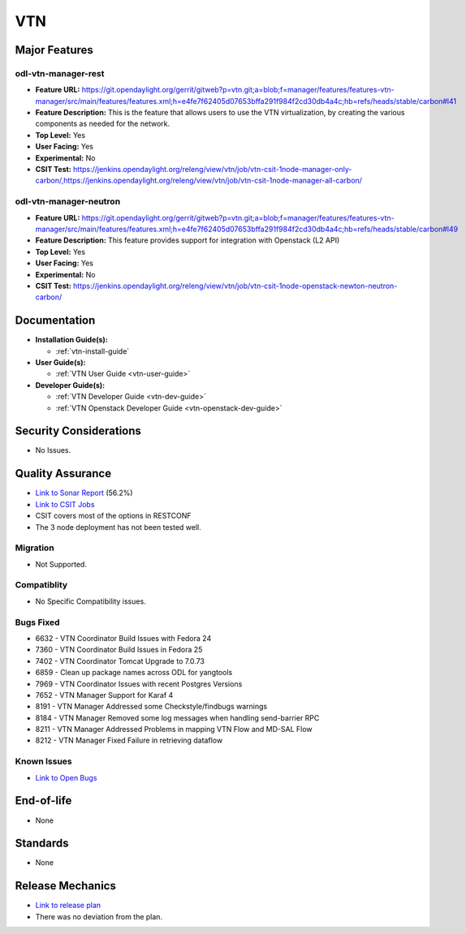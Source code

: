 ===
VTN
===

Major Features
==============

odl-vtn-manager-rest
--------------------

* **Feature URL:** https://git.opendaylight.org/gerrit/gitweb?p=vtn.git;a=blob;f=manager/features/features-vtn-manager/src/main/features/features.xml;h=e4fe7f62405d07653bffa291f984f2cd30db4a4c;hb=refs/heads/stable/carbon#l41
* **Feature Description:**  This is the feature that allows users to use the VTN virtualization, by creating the various components as needed for the network.
* **Top Level:** Yes
* **User Facing:** Yes
* **Experimental:** No
* **CSIT Test:** https://jenkins.opendaylight.org/releng/view/vtn/job/vtn-csit-1node-manager-only-carbon/,https://jenkins.opendaylight.org/releng/view/vtn/job/vtn-csit-1node-manager-all-carbon/


odl-vtn-manager-neutron
----------------------

* **Feature URL:** https://git.opendaylight.org/gerrit/gitweb?p=vtn.git;a=blob;f=manager/features/features-vtn-manager/src/main/features/features.xml;h=e4fe7f62405d07653bffa291f984f2cd30db4a4c;hb=refs/heads/stable/carbon#l49
* **Feature Description:**  This feature provides support for integration with Openstack (L2 API)
* **Top Level:** Yes
* **User Facing:** Yes
* **Experimental:** No
* **CSIT Test:** https://jenkins.opendaylight.org/releng/view/vtn/job/vtn-csit-1node-openstack-newton-neutron-carbon/

Documentation
=============

* **Installation Guide(s):**

  * :ref:`vtn-install-guide`

* **User Guide(s):**

  * :ref:`VTN User Guide <vtn-user-guide>`

* **Developer Guide(s):**

  * :ref:`VTN Developer Guide <vtn-dev-guide>`
  * :ref:`VTN Openstack Developer Guide <vtn-openstack-dev-guide>`

Security Considerations
=======================

* No Issues.


Quality Assurance
=================

* `Link to Sonar Report <https://sonar.opendaylight.org/dashboard?id=org.opendaylight.vtn%3Adistribution&did=1>`_ (56.2%)
* `Link to CSIT Jobs <https://jenkins.opendaylight.org/releng/view/vtn/>`_
*  CSIT covers most of the options in RESTCONF
*  The 3 node deployment has not been tested well.

Migration
---------

* Not Supported.

Compatiblity
------------

* No Specific Compatibility issues.

Bugs Fixed
----------

* 6632 - VTN Coordinator Build Issues with Fedora 24
* 7360 - VTN Coordinator Build Issues in Fedora 25
* 7402 - VTN Coordinator Tomcat Upgrade to 7.0.73
* 6859 - Clean up package names across ODL for yangtools
* 7969 - VTN Coordinator Issues with recent Postgres Versions
* 7652 - VTN Manager Support for Karaf 4
* 8191 - VTN Manager Addressed some Checkstyle/findbugs warnings
* 8184 - VTN Manager Removed some log messages when handling send-barrier RPC
* 8211 - VTN Manager Addressed Problems in mapping VTN Flow and MD-SAL Flow
* 8212 - VTN Manager Fixed Failure in retrieving dataflow

Known Issues
------------

* `Link to Open Bugs <https://bugs.opendaylight.org/buglist.cgi?component=VTN%20Manager&list_id=78860&product=vtn&resolution=--->`_

End-of-life
===========

* None

Standards
=========

* None

Release Mechanics
=================

* `Link to release plan <https://wiki.opendaylight.org/view/VTN:Carbon_Release_Plan>`_
* There was no deviation from the plan.
